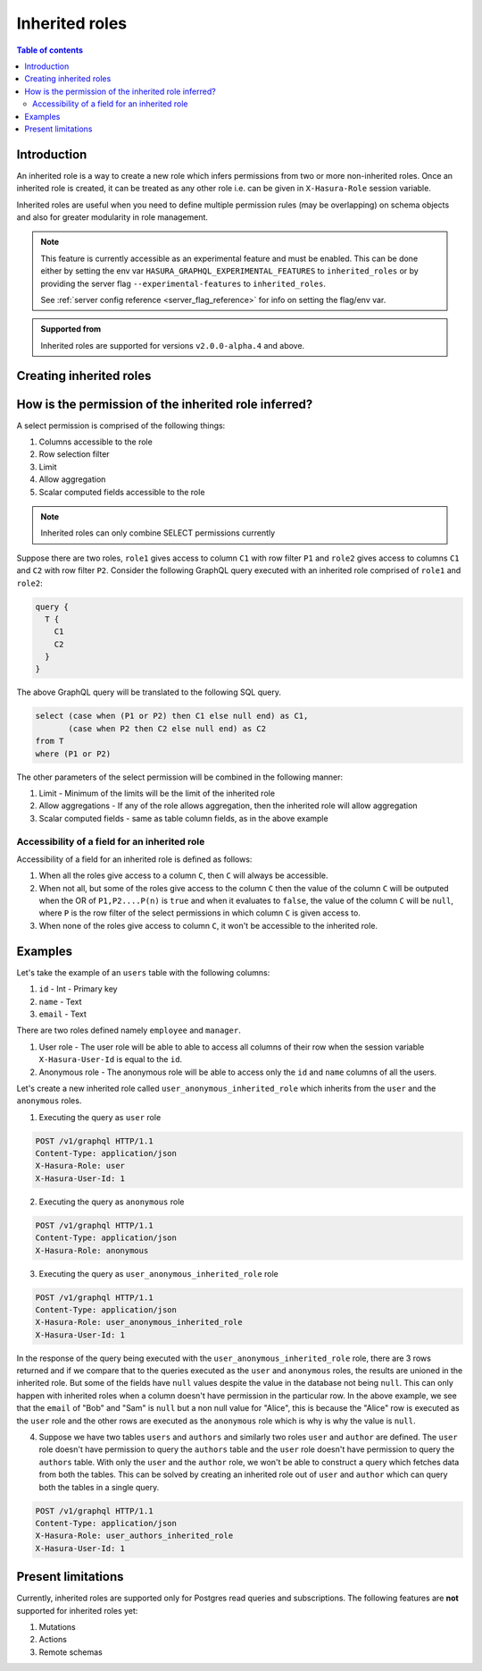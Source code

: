 .. meta::
   :description: Hasura inherited roles
   :keywords: hasura, docs, authorization, multiple roles, inherited roles

.. _inherited_roles:

Inherited roles
===============

.. contents:: Table of contents
   :backlinks: none
   :depth: 2
   :local:

Introduction
------------

An inherited role is a way to create a new role which infers permissions from two or more non-inherited roles. Once an inherited role is created, it can be treated as any other role i.e. can be given in ``X-Hasura-Role`` session variable.

Inherited roles are useful when you need to define multiple permission rules (may be overlapping) on schema objects and also for greater modularity in role management.

.. note::

   This feature is currently accessible as an experimental feature and must be enabled.
   This can be done either by setting the env var ``HASURA_GRAPHQL_EXPERIMENTAL_FEATURES``
   to ``inherited_roles`` or by providing the server flag ``--experimental-features``
   to ``inherited_roles``.

   See :ref:`server config reference <server_flag_reference>` for info on setting the flag/env var.

.. admonition:: Supported from

   Inherited roles are supported for versions ``v2.0.0-alpha.4`` and above.

Creating inherited roles
------------------------

.. rst-class:: api_tabs
.. tabs::

  .. tab:: Console

     Go to the ``Settings`` tab (⚙) on the console and click on ``Inherited Roles``.

     .. thumbnail:: /img/graphql/core/auth/console-inherited-role.png
        :alt: Console create inherited role
        :width: 1100px

  .. tab:: CLI

     To add a new inherited role, edit the ``metadata/inherited_roles.yaml`` file adding the inherited role definition
     like this:

     .. code-block:: yaml

        - role_name: sample_inherited_role
          role_set:
            - user
            - editor

     Apply the metadata by running:

     .. code-block:: bash

       hasura metadata apply

  .. tab:: API

     You can add a inherited role using the :ref:`add_inherited_role metadata API <metadata_add_inherited_role>`:

     .. code-block:: http

      POST /v1/metadata HTTP/1.1
      Content-Type: application/json
      X-Hasura-Role: admin

      {
        "type": "add_inherited_role",
        "args": {
           "role_name":"sample_inherited_role",
           "role_set":[
              "user",
              "editor"
           ]
        }
      }


How is the permission of the inherited role inferred?
-----------------------------------------------------

A select permission is comprised of the following things:

1. Columns accessible to the role
2. Row selection filter
3. Limit
4. Allow aggregation
5. Scalar computed fields accessible to the role

.. note::

   Inherited roles can only combine SELECT permissions currently

Suppose there are two roles, ``role1`` gives access to column ``C1`` with row filter ``P1`` and ``role2`` gives access to columns ``C1`` and ``C2`` with row filter ``P2``. Consider the following GraphQL query executed with an inherited role comprised of ``role1`` and ``role2``:

.. code-block:: graphql

   query {
     T {
       C1
       C2
     }
   }

The above GraphQL query will be translated to the following SQL query.

.. code-block:: sql

    select (case when (P1 or P2) then C1 else null end) as C1,
           (case when P2 then C2 else null end) as C2
    from T
    where (P1 or P2)


The other parameters of the select permission will be combined in the following manner:

1. Limit - Minimum of the limits will be the limit of the inherited role
2. Allow aggregations - If any of the role allows aggregation, then the inherited role will allow aggregation
3. Scalar computed fields - same as table column fields, as in the above example

Accessibility of a field for an inherited role
~~~~~~~~~~~~~~~~~~~~~~~~~~~~~~~~~~~~~~~~~~~~~~

Accessibility of a field for an inherited role is defined as follows:

1. When all the roles give access to a column ``C``, then ``C`` will
   always be accessible.
2. When not all, but some of the roles give access to the column ``C``
   then the value of the column ``C`` will be outputed when the OR
   of ``P1,P2....P(n)`` is ``true`` and when it evaluates to ``false``,
   the value of the column ``C`` will be ``null``, where ``P`` is the
   row filter of the select permissions in which column ``C`` is given access to.
3. When none of the roles give access to column ``C``, it won't be accessible
   to the inherited role.

Examples
--------

Let's take the example of an ``users`` table with the following columns:

1. ``id`` - Int - Primary key
2. ``name`` - Text
3. ``email`` - Text

There are two roles defined namely ``employee`` and ``manager``.

1. User role - The user role will be able to able to access all columns of their row  when the session variable ``X-Hasura-User-Id`` is equal to the ``id``.

2. Anonymous role - The anonymous role will be able to access only the ``id`` and ``name`` columns of all the users.

Let's create a new inherited role called ``user_anonymous_inherited_role`` which inherits from the ``user`` and the ``anonymous`` roles.

1. Executing the query as ``user`` role

.. code-block:: http

   POST /v1/graphql HTTP/1.1
   Content-Type: application/json
   X-Hasura-Role: user
   X-Hasura-User-Id: 1

.. graphiql::
  :view_only:
  :query:
     query {
        users {
          id
          name
          email
        }
      }
  :response:
     {
       "data": {
         "users": [
           {
              "id": 1,
              "name": "alice",
              "email": "alice@xyz.com"
           }
         ]
       }
     }

2. Executing the query as ``anonymous`` role

.. code-block:: http

   POST /v1/graphql HTTP/1.1
   Content-Type: application/json
   X-Hasura-Role: anonymous

.. graphiql::
  :view_only:
  :query:
     query {
        users {
          id
          name
        }
      }
  :response:
     {
       "data": {
         "users": [
           {
             "id": 1,
             "name": "Alice"
           },
           {
             "id": 2,
             "name": "Bob"
           },
           {
             "id": 3,
             "name": "Sam"
           }
         ]
       }
     }

3. Executing the query as ``user_anonymous_inherited_role`` role

.. code-block:: http

   POST /v1/graphql HTTP/1.1
   Content-Type: application/json
   X-Hasura-Role: user_anonymous_inherited_role
   X-Hasura-User-Id: 1

.. graphiql::
   :view_only:
   :query:
      query {
        users {
          id
          name
          email
        }
      }
   :response:
      {
        "data": {
          "users": [
            {
              "id": 1,
              "name": "Alice",
              "email": "alice@xyz.com"
            },
            {
              "id": 2,
              "name": "Bob",
              "email": null
            },
            {
              "id": 3,
              "name": "Sam",
              "email": null
            }
          ]
        }
      }

In the response of the query being executed with the ``user_anonymous_inherited_role`` role, there are 3 rows returned and if
we compare that to the queries executed as the ``user`` and ``anonymous`` roles, the results are unioned in the inherited
role. But some of the fields have ``null`` values despite the value in the database not being ``null``. This can only happen
with inherited roles when a column doesn't have permission in the particular row. In the above example, we see that the
``email`` of "Bob"  and "Sam" is ``null`` but a non null value for "Alice", this is because the "Alice" row is executed as the
``user`` role and the other rows are executed as the ``anonymous`` role which is why is why the value is ``null``.


4. Suppose we have two tables ``users`` and ``authors`` and similarly two roles ``user`` and ``author`` are defined. The ``user``
   role doesn't have permission to query the ``authors`` table and the ``user`` role doesn't have permission to query the ``authors`` table. With only the ``user`` and the ``author`` role, we won't be able to construct a query which fetches data from both the tables. This can be solved by creating an inherited role out of ``user`` and ``author`` which can query both the
   tables in a single query.


.. code-block:: http

   POST /v1/graphql HTTP/1.1
   Content-Type: application/json
   X-Hasura-Role: user_authors_inherited_role
   X-Hasura-User-Id: 1

.. graphiql::
  :view_only:
  :query:
       query {
         users {
           id
           name
           email
         }
         authors {
           id
           name
           followers
         }
       }
  :response:
       {
         "data": {
           "users": [
             {
               "id": 1,
               "name": "Alice",
               "email": "alice@xyz.com"
             }
           ],
           "authors": [
             {
               "id": 1,
               "name": "Paulo Coelho",
               "followers": 10382193
             }
           ]
         }
       }


Present limitations
-------------------

Currently, inherited roles are supported only for Postgres read queries and subscriptions.
The following features are **not** supported for inherited roles yet:

1. Mutations
2. Actions
3. Remote schemas
